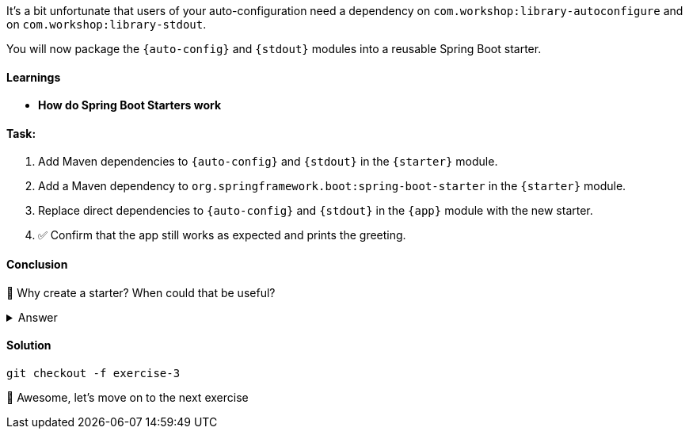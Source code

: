 // tag::main[]
It's a bit unfortunate that users of your auto-configuration need a dependency on `com.workshop:library-autoconfigure` and on `com.workshop:library-stdout`.

You will now package the `{auto-config}` and `{stdout}` modules into a reusable Spring Boot starter.

==== Learnings
- **How do Spring Boot Starters work**

==== Task:
. Add Maven dependencies to `{auto-config}` and `{stdout}` in the `{starter}` module.
. Add a Maven dependency to `org.springframework.boot:spring-boot-starter` in the `{starter}` module.
. Replace direct dependencies to `{auto-config}` and `{stdout}` in the `{app}` module with the new starter.
. ✅ Confirm that the app still works as expected and prints the greeting.

==== Conclusion
🤔 Why create a starter? When could that be useful?

.Answer
[%collapsible]
====
A starter simplifies the integration of your library.
It contains the auto-configuration and all the needed dependencies in one single dependency.
In our case, the starter only contains two dependencies, but you can image starters for more complex scenarios, which bring dozens or more dependencies.
====

==== Solution
[source,bash]
....
git checkout -f exercise-3
....

🥳 Awesome, let's move on to the next exercise
// end::main[]
